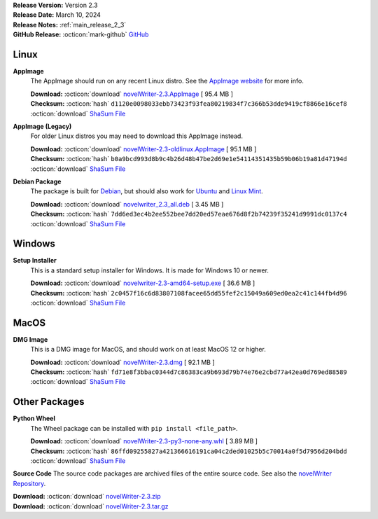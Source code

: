 .. _AppImage website: https://appimage.org/
.. _Ubuntu: https://ubuntu.com/
.. _Debian: https://www.debian.org/
.. _Linux Mint: https://linuxmint.com/
.. _novelWriter Repository: https://github.com/vkbo/novelWriter/

| **Release Version:** Version 2.3
| **Release Date:** March 10, 2024
| **Release Notes:** :ref:`main_release_2_3`
| **GitHub Release:** :octicon:`mark-github` `GitHub <https://github.com/vkbo/novelWriter/releases/tag/v2.3>`__

Linux
-----

**AppImage**
   The AppImage should run on any recent Linux distro. See the `AppImage website`_ for more info.

   | **Download:** :octicon:`download` `novelWriter-2.3.AppImage <https://github.com/vkbo/novelWriter/releases/download/v2.3/novelWriter-2.3.AppImage>`__ [ 95.4 MB ]
   | **Checksum:** :octicon:`hash` ``d1120e0098033ebb73423f93fea80219834f7c366b53dde9419cf8866e16cef8`` :octicon:`download` `ShaSum File <https://github.com/vkbo/novelWriter/releases/download/v2.3/novelWriter-2.3.AppImage.sha256>`__

**AppImage (Legacy)**
   For older Linux distros you may need to download this AppImage instead.

   | **Download:** :octicon:`download` `novelWriter-2.3-oldlinux.AppImage <https://github.com/vkbo/novelWriter/releases/download/v2.3/novelWriter-2.3-oldlinux.AppImage>`__ [ 95.1 MB ]
   | **Checksum:** :octicon:`hash` ``b0a9bcd993d8b9c4b26d48b47be2d69e1e54114351435b59b06b19a81d47194d`` :octicon:`download` `ShaSum File <https://github.com/vkbo/novelWriter/releases/download/v2.3/novelWriter-2.3-oldlinux.AppImage.sha256>`__

**Debian Package**
   The package is built for Debian_, but should also work for Ubuntu_ and `Linux Mint`_.

   | **Download:** :octicon:`download` `novelwriter_2.3_all.deb <https://github.com/vkbo/novelWriter/releases/download/v2.3/novelwriter_2.3_all.deb>`__ [ 3.45 MB ]
   | **Checksum:** :octicon:`hash` ``7dd6ed3ec4b2ee552bee7dd20ed57eae676d8f2b74239f35241d9991dc0137c4`` :octicon:`download` `ShaSum File <https://github.com/vkbo/novelWriter/releases/download/v2.3/novelwriter_2.3_all.deb.sha256>`__


Windows
-------

**Setup Installer**
   This is a standard setup installer for Windows. It is made for Windows 10 or newer.

   | **Download:** :octicon:`download` `novelwriter-2.3-amd64-setup.exe <https://github.com/vkbo/novelWriter/releases/download/v2.3/novelwriter-2.3-amd64-setup.exe>`__ [ 36.6 MB ]
   | **Checksum:** :octicon:`hash` ``2c0457f16c6d83807108facee65dd55fef2c15049a609ed0ea2c41c144fb4d96`` :octicon:`download` `ShaSum File <https://github.com/vkbo/novelWriter/releases/download/v2.3/novelwriter-2.3-amd64-setup.exe.sha256>`__


MacOS
-----

**DMG Image**
   This is a DMG image for MacOS, and should work on at least MacOS 12 or higher.

   | **Download:** :octicon:`download` `novelWriter-2.3.dmg <https://github.com/vkbo/novelWriter/releases/download/v2.3/novelWriter-2.3.dmg>`__ [ 92.1 MB ]
   | **Checksum:** :octicon:`hash` ``fd71e8f3bbac0344d7c86383ca9b693d79b74e76e2cbd77a42ea0d769ed88589`` :octicon:`download` `ShaSum File <https://github.com/vkbo/novelWriter/releases/download/v2.3/novelWriter-2.3.dmg.sha256>`__


Other Packages
--------------

**Python Wheel**
   The Wheel package can be installed with ``pip install <file_path>``.

   | **Download:** :octicon:`download` `novelWriter-2.3-py3-none-any.whl <https://github.com/vkbo/novelWriter/releases/download/v2.3/novelWriter-2.3-py3-none-any.whl>`__ [ 3.89 MB ]
   | **Checksum:** :octicon:`hash` ``86ffd09255827a421366616191ca04c2ded01025b5c70014a0f5d7956d204bdd`` :octicon:`download` `ShaSum File <https://github.com/vkbo/novelWriter/releases/download/v2.3/novelWriter-2.3-py3-none-any.whl.sha256>`__

**Source Code**
The source code packages are archived files of the entire source code. See also the `novelWriter Repository`_.

| **Download:** :octicon:`download` `novelWriter-2.3.zip <https://api.github.com/repos/vkbo/novelWriter/zipball/v2.3>`__
| **Download:** :octicon:`download` `novelWriter-2.3.tar.gz <https://api.github.com/repos/vkbo/novelWriter/tarball/v2.3>`__

